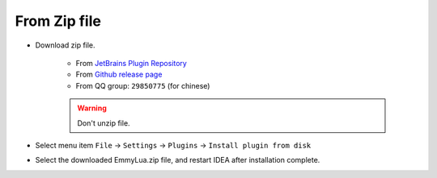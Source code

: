 From Zip file
-------------

* Download zip file.

	+ From `JetBrains Plugin Repository <https://plugins.jetbrains.com/plugin/9768-emmylua>`_
	+ From `Github release page <https://github.com/tangzx/IntelliJ-EmmyLua/releases>`_
	+ From QQ group: ``29850775`` (for chinese)
	
	.. warning::
		Don't unzip file.

* Select menu item ``File`` -> ``Settings`` -> ``Plugins`` -> ``Install plugin from disk``

* Select the downloaded EmmyLua.zip file, and restart IDEA after installation complete.